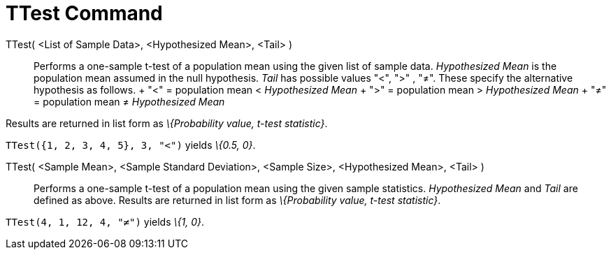 = TTest Command

TTest( <List of Sample Data>, <Hypothesized Mean>, <Tail> )::
  Performs a one-sample t-test of a population mean using the given list of sample data. _Hypothesized Mean_ is the
  population mean assumed in the null hypothesis. _Tail_ has possible values "<", ">" , "≠". These specify the
  alternative hypothesis as follows.
  +
  "<" = population mean < _Hypothesized Mean_
  +
  ">" = population mean > _Hypothesized Mean_
  +
  "≠" = population mean ≠ _Hypothesized Mean_

Results are returned in list form as _\{Probability value, t-test statistic}_.

[EXAMPLE]
====

`TTest({1, 2, 3, 4, 5}, 3, "<")` yields _\{0.5, 0}_.

====

TTest( <Sample Mean>, <Sample Standard Deviation>, <Sample Size>, <Hypothesized Mean>, <Tail> )::
  Performs a one-sample t-test of a population mean using the given sample statistics. _Hypothesized Mean_ and _Tail_
  are defined as above. Results are returned in list form as _\{Probability value, t-test statistic}_.

[EXAMPLE]
====

`TTest(4, 1, 12, 4, "≠")` yields _\{1, 0}_.

====
